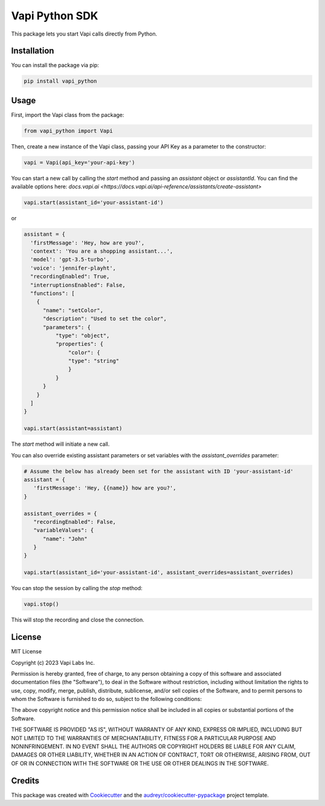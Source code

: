 ===============
Vapi Python SDK
===============


.. image:: https://img.shields.io/pypi/v/vapi_python.svg
        :target: https://pypi.python.org/pypi/vapi_python

.. image:: https://img.shields.io/travis/jordan.cde/vapi_python.svg
        :target: https://travis-ci.com/jordan.cde/vapi_python

.. image:: https://readthedocs.org/projects/vapi-python/badge/?version=latest
        :target: https://vapi-python.readthedocs.io/en/latest/?version=latest
        :alt: Documentation Status


This package lets you start Vapi calls directly from Python.

Installation
------------

You can install the package via pip:

.. code-block:: bash

   pip install vapi_python

Usage
-----

First, import the Vapi class from the package:

.. code-block:: python

   from vapi_python import Vapi

Then, create a new instance of the Vapi class, passing your API Key as a parameter to the constructor:

.. code-block:: python

   vapi = Vapi(api_key='your-api-key')

You can start a new call by calling the `start` method and passing an `assistant` object or `assistantId`. You can find the available options here: `docs.vapi.ai <https://docs.vapi.ai/api-reference/assistants/create-assistant>`

.. code-block:: python

   vapi.start(assistant_id='your-assistant-id')

or

.. code-block:: python

   assistant = {
     'firstMessage': 'Hey, how are you?',
     'context': 'You are a shopping assistant...',
     'model': 'gpt-3.5-turbo',
     'voice': 'jennifer-playht',
     "recordingEnabled": True,
     "interruptionsEnabled": False,
     "functions": [
       {
         "name": "setColor",
         "description": "Used to set the color",
         "parameters": { 
             "type": "object",
             "properties": { 
                 "color": { 
                 "type": "string" 
                 } 
             }
         }
       }
     ]
   }

   vapi.start(assistant=assistant)

The `start` method will initiate a new call.

You can also override existing assistant parameters or set variables with the `assistant_overrides` parameter:

.. code-block:: python

   # Assume the below has already been set for the assistant with ID 'your-assistant-id'
   assistant = {
      'firstMessage': 'Hey, {{name}} how are you?',
   }

   assistant_overrides = {
      "recordingEnabled": False,
      "variableValues": {
         "name": "John"
      }
   }

   vapi.start(assistant_id='your-assistant-id', assistant_overrides=assistant_overrides)

You can stop the session by calling the `stop` method:

.. code-block:: python

   vapi.stop()

This will stop the recording and close the connection.

License
-------

MIT License

Copyright (c) 2023 Vapi Labs Inc.

Permission is hereby granted, free of charge, to any person obtaining a copy
of this software and associated documentation files (the "Software"), to deal
in the Software without restriction, including without limitation the rights
to use, copy, modify, merge, publish, distribute, sublicense, and/or sell
copies of the Software, and to permit persons to whom the Software is
furnished to do so, subject to the following conditions:

The above copyright notice and this permission notice shall be included in all
copies or substantial portions of the Software.

THE SOFTWARE IS PROVIDED "AS IS", WITHOUT WARRANTY OF ANY KIND, EXPRESS OR
IMPLIED, INCLUDING BUT NOT LIMITED TO THE WARRANTIES OF MERCHANTABILITY,
FITNESS FOR A PARTICULAR PURPOSE AND NONINFRINGEMENT. IN NO EVENT SHALL THE
AUTHORS OR COPYRIGHT HOLDERS BE LIABLE FOR ANY CLAIM, DAMAGES OR OTHER
LIABILITY, WHETHER IN AN ACTION OF CONTRACT, TORT OR OTHERWISE, ARISING FROM,
OUT OF OR IN CONNECTION WITH THE SOFTWARE OR THE USE OR OTHER DEALINGS IN THE
SOFTWARE.

Credits
-------

This package was created with Cookiecutter_ and the `audreyr/cookiecutter-pypackage`_ project template.

.. _Cookiecutter: https://github.com/audreyr/cookiecutter
.. _`audreyr/cookiecutter-pypackage`: https://github.com/audreyr/cookiecutter-pypackage

